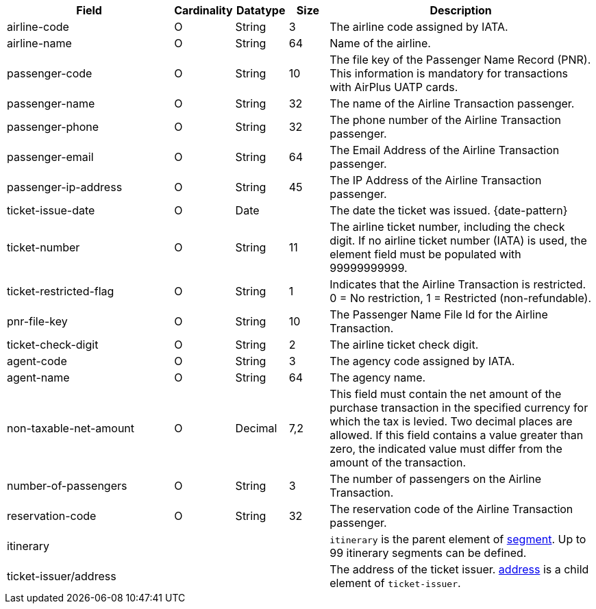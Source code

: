 [cols="30,6,9,7,48a"]
|===
| Field | Cardinality | Datatype | Size | Description

| airline-code |O |String |3	|The airline code assigned by IATA.
| airline-name |O |String	|64	|Name of the airline.
| passenger-code |O |String	|10	|The file key of the Passenger Name Record (PNR). This information is mandatory for transactions with AirPlus UATP cards.
| passenger-name |O |String	|32	|The name of the Airline Transaction passenger.
| passenger-phone |O |String	|32	|The phone number of the Airline Transaction passenger.
| passenger-email |O |String	|64	|The Email Address of the Airline Transaction passenger.
| passenger-ip-address |O |String |45 |The IP Address of the Airline Transaction passenger.
| ticket-issue-date |O |Date | |The date the ticket was issued. {date-pattern}
| ticket-number |O |String |11	|The airline ticket number, including the check digit. If no airline ticket number (IATA) is used, the element field must be populated with 99999999999.
| ticket-restricted-flag |O |String |1 |Indicates that the Airline Transaction is restricted. 0 = No restriction, 1 = Restricted (non-refundable).
| pnr-file-key |O |String	|10	|The Passenger Name File Id for the Airline Transaction.
| ticket-check-digit |O |String |2	|The airline ticket check digit.
| agent-code |O |String |3	|The agency code assigned by IATA.
| agent-name |O |String |64	|The agency name.
| non-taxable-net-amount |O | Decimal	|7,2 |This field must contain the net amount of the purchase transaction in the specified currency for which the tax is levied. Two decimal places are allowed. If this field contains a value greater than zero, the indicated value must differ from the amount of the transaction.
| number-of-passengers |O |String |3	|The number of passengers on the Airline Transaction.
| reservation-code |O |String |32 |The reservation code of the Airline Transaction passenger.
4+| itinerary | ``itinerary`` is the parent element of <<CC_Fields_xmlelements_request_segment, segment>>. Up to 99 itinerary segments can be defined.
4+| ticket-issuer/address |The address of the ticket issuer. <<CC_Fields_xmlelements_request_address, address>> is a child element of ``ticket-issuer``. 
|===